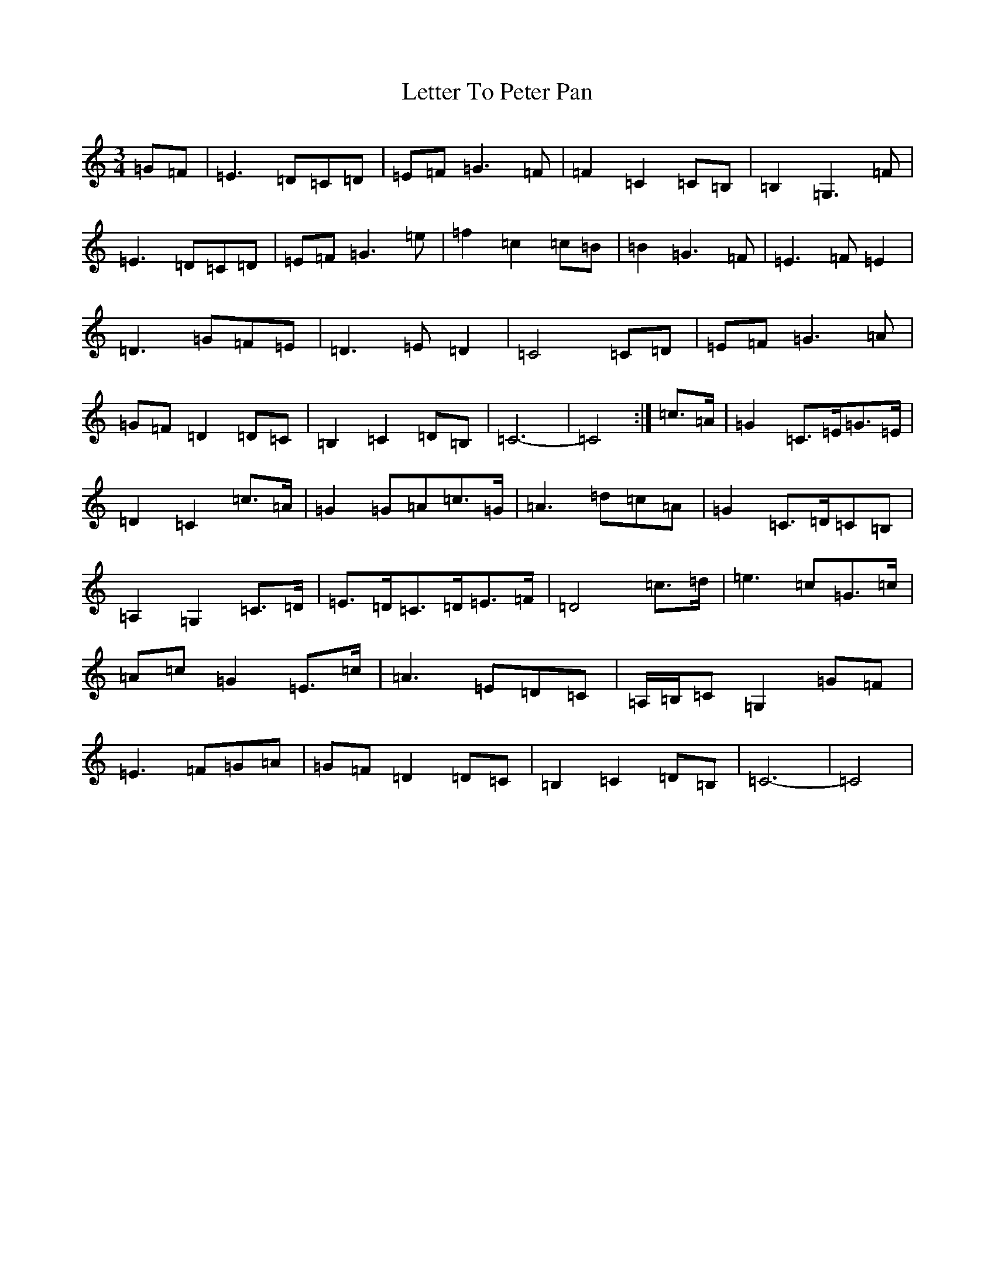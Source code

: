 X: 12382
T: Letter To Peter Pan
S: https://thesession.org/tunes/12341#setting12341
R: waltz
M:3/4
L:1/8
K: C Major
=G=F|=E3=D=C=D|=E=F=G3=F|=F2=C2=C=B,|=B,2=G,3=F|=E3=D=C=D|=E=F=G3=e|=f2=c2=c=B|=B2=G3=F|=E3=F=E2|=D3=G=F=E|=D3=E=D2|=C4=C=D|=E=F=G3=A|=G=F=D2=D=C|=B,2=C2=D=B,|=C6-|=C4:|=c>=A|=G2=C>=E=G>=E|=D2=C2=c>=A|=G2=G=A=c>=G|=A3=d=c=A|=G2=C>=D=C=B,|=A,2=G,2=C>=D|=E>=D=C>=D=E>=F|=D4=c>=d|=e3=c=G>=c|=A=c=G2=E>=c|=A3=E=D=C|=A,/2=B,/2=C=G,2=G=F|=E3=F=G=A|=G=F=D2=D=C|=B,2=C2=D=B,|=C6-|=C4|